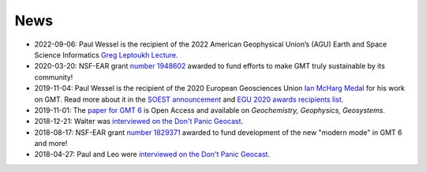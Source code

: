 .. title:: News

News
====

- 2022-09-06: Paul Wessel is the recipient of the 2022 American Geophysical Union’s (AGU) Earth and Space Science Informatics `Greg Leptoukh Lecture  <https://www.soest.hawaii.edu/soestwp/announce/awards/paul-wessel-selected-for-agu-earth-space-science-informatics-greg-leptoukh-lecture/>`__.
- 2020-03-20: NSF-EAR grant `number 1948602 <https://www.nsf.gov/awardsearch/showAward?AWD_ID=1948602>`__
  awarded to fund efforts to make GMT truly sustainable by its community!
- 2019-11-04: Paul Wessel is the recipient of the 2020 European Geosciences Union `Ian McHarg Medal <https://www.egu.eu/awards-medals/ian-mcharg/>`__
  for his work on GMT. Read more about it in the `SOEST announcement <https://www.soest.hawaii.edu/soestwp/announce/news/paul-wessel-honored-for-distinguished-research/>`__
  and `EGU 2020 awards recipients list <https://www.egu.eu/news/545/egu-announces-2020-awards-and-medals/>`__.
- 2019-11-01: The `paper for GMT 6 <https://doi.org/10.1029/2019GC008515>`__ is Open Access and available on *Geochemistry, Geophysics, Geosystems*.
- 2018-12-21: Walter was `interviewed on the Don't Panic Geocast <https://www.dontpanicgeocast.com/195>`__.
- 2018-08-17: NSF-EAR grant `number 1829371 <https://www.nsf.gov/awardsearch/showAward?AWD_ID=1829371>`__
  awarded to fund development of the new "modern mode" in GMT 6 and more!
- 2018-04-27: Paul and Leo were `interviewed on the Don't Panic Geocast <https://www.dontpanicgeocast.com/166>`__.

